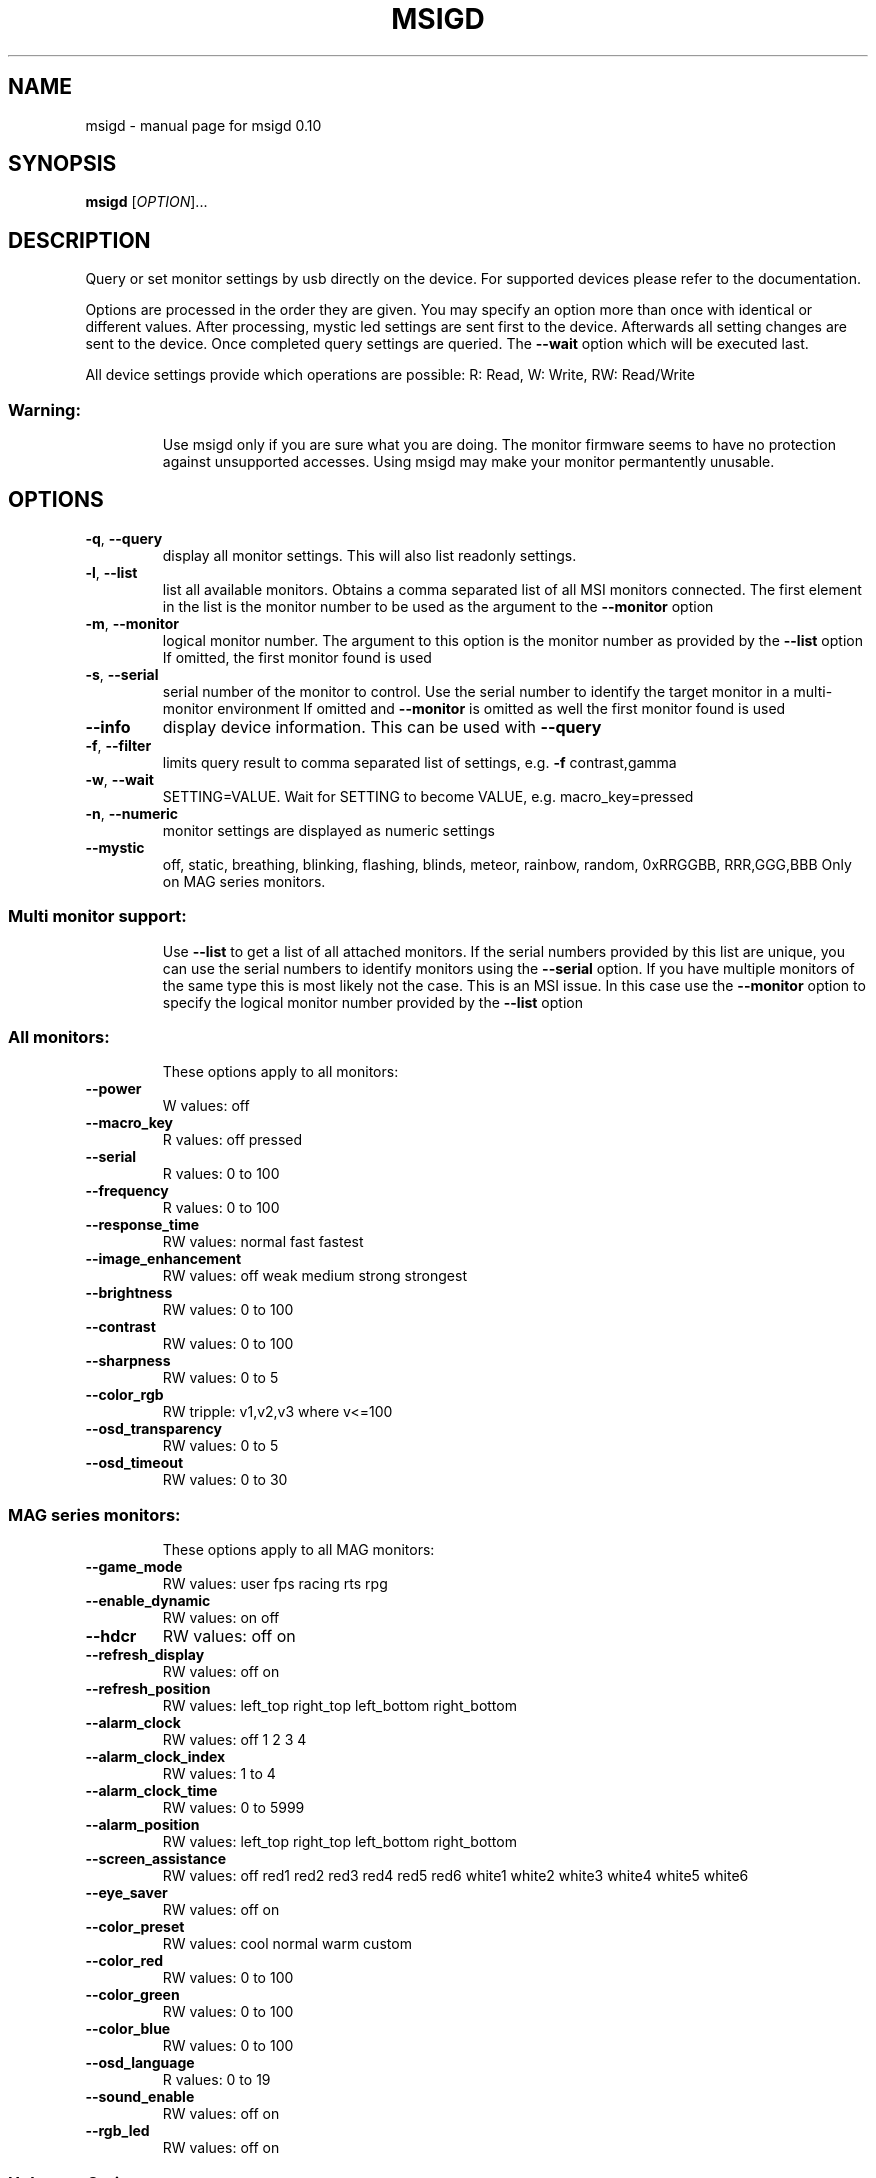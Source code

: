 .\" DO NOT MODIFY THIS FILE!  It was generated by help2man 1.47.3.
.TH MSIGD "1" "May 2021" "msigd 0.10" "User Commands"
.SH NAME
msigd \- manual page for msigd 0.10
.SH SYNOPSIS
.B msigd
[\fI\,OPTION\/\fR]...
.SH DESCRIPTION
Query or set monitor settings by usb directly on the device.
For supported devices please refer to the documentation.
.PP
Options are processed in the order they are given. You may
specify an option more than once with identical or different
values. After processing, mystic led settings are sent first
to the device. Afterwards all setting changes are sent to
the device. Once completed query settings are queried.
The \fB\-\-wait\fR option which will be executed last.
.PP
All device settings provide which operations are possible:
R: Read, W: Write, RW: Read/Write
.SS "Warning:"
.IP
Use msigd only if you are sure what you are doing.
The monitor firmware seems to have no protection against unsupported accesses.
Using msigd may make your monitor permantently unusable.
.SH OPTIONS
.TP
\fB\-q\fR, \fB\-\-query\fR
display all monitor settings. This will also
list readonly settings.
.TP
\fB\-l\fR, \fB\-\-list\fR
list all available monitors.
Obtains a comma separated list of all
MSI monitors connected. The first element
in the list is the monitor number to be used
as the argument to the \fB\-\-monitor\fR option
.TP
\fB\-m\fR, \fB\-\-monitor\fR
logical monitor number.
The argument to this option is the monitor
number as provided by the \fB\-\-list\fR option
If omitted, the first monitor found is used
.TP
\fB\-s\fR, \fB\-\-serial\fR
serial number of the monitor to control.
Use the serial number to identify the target
monitor in a multi\-monitor environment
If omitted and \fB\-\-monitor\fR is omitted as well
the first monitor found is used
.TP
\fB\-\-info\fR
display device information. This can be used
with \fB\-\-query\fR
.TP
\fB\-f\fR, \fB\-\-filter\fR
limits query result to comma separated list
of settings, e.g. \fB\-f\fR contrast,gamma
.TP
\fB\-w\fR, \fB\-\-wait\fR
SETTING=VALUE. Wait for SETTING to become
VALUE, e.g. macro_key=pressed
.TP
\fB\-n\fR, \fB\-\-numeric\fR
monitor settings are displayed as numeric
settings
.TP
\fB\-\-mystic\fR
off, static, breathing, blinking, flashing,
blinds, meteor, rainbow, random,
0xRRGGBB, RRR,GGG,BBB
Only on MAG series monitors.
.SS "Multi monitor support:"
.IP
Use \fB\-\-list\fR to get a list of all attached monitors.
If the serial numbers provided by this list are unique,
you can use the serial numbers to identify monitors using
the \fB\-\-serial\fR option. If you have multiple monitors of the
same type this is most likely not the case. This is an MSI
issue. In this case use the \fB\-\-monitor\fR option to specify the
logical monitor number provided by the \fB\-\-list\fR option
.SS "All monitors:"
.IP
These options apply to all monitors:
.TP
\fB\-\-power\fR
W values: off
.TP
\fB\-\-macro_key\fR
R values: off pressed
.TP
\fB\-\-serial\fR
R values: 0 to 100
.TP
\fB\-\-frequency\fR
R values: 0 to 100
.TP
\fB\-\-response_time\fR
RW values: normal fast fastest
.TP
\fB\-\-image_enhancement\fR
RW values: off weak medium strong strongest
.TP
\fB\-\-brightness\fR
RW values: 0 to 100
.TP
\fB\-\-contrast\fR
RW values: 0 to 100
.TP
\fB\-\-sharpness\fR
RW values: 0 to 5
.TP
\fB\-\-color_rgb\fR
RW tripple: v1,v2,v3 where v<=100
.TP
\fB\-\-osd_transparency\fR
RW values: 0 to 5
.TP
\fB\-\-osd_timeout\fR
RW values: 0 to 30
.SS "MAG series monitors:"
.IP
These options apply to all MAG monitors:
.TP
\fB\-\-game_mode\fR
RW values: user fps racing rts rpg
.TP
\fB\-\-enable_dynamic\fR
RW values: on off
.TP
\fB\-\-hdcr\fR
RW values: off on
.TP
\fB\-\-refresh_display\fR
RW values: off on
.TP
\fB\-\-refresh_position\fR
RW values: left_top right_top left_bottom right_bottom
.TP
\fB\-\-alarm_clock\fR
RW values: off 1 2 3 4
.TP
\fB\-\-alarm_clock_index\fR
RW values: 1 to 4
.TP
\fB\-\-alarm_clock_time\fR
RW values: 0 to 5999
.TP
\fB\-\-alarm_position\fR
RW values: left_top right_top left_bottom right_bottom
.TP
\fB\-\-screen_assistance\fR
RW values: off red1 red2 red3 red4 red5 red6 white1 white2 white3 white4 white5 white6
.TP
\fB\-\-eye_saver\fR
RW values: off on
.TP
\fB\-\-color_preset\fR
RW values: cool normal warm custom
.TP
\fB\-\-color_red\fR
RW values: 0 to 100
.TP
\fB\-\-color_green\fR
RW values: 0 to 100
.TP
\fB\-\-color_blue\fR
RW values: 0 to 100
.TP
\fB\-\-osd_language\fR
R values: 0 to 19
.TP
\fB\-\-sound_enable\fR
RW values: off on
.TP
\fB\-\-rgb_led\fR
RW values: off on
.SS "Unknown Series:"
.IP
These options apply to the Unknown Series:
.SS "MAG32 Series:"
.IP
These options apply to the MAG32 Series:
.TP
\fB\-\-mode\fR
RW values: user fps racing rts rpg mode5 mode6 mode7 mode8 mode9 user reader cinema designer
.TP
\fB\-\-game_mode\fR
RW values: user fps racing rts rpg
.TP
\fB\-\-enable_dynamic\fR
RW values: on off
.TP
\fB\-\-hdcr\fR
RW values: off on
.TP
\fB\-\-refresh_display\fR
RW values: off on
.TP
\fB\-\-refresh_position\fR
RW values: left_top right_top left_bottom right_bottom
.TP
\fB\-\-alarm_clock\fR
RW values: off 1 2 3 4
.TP
\fB\-\-alarm4x\fR
W a1,a2,a3,a4,n where a<5999 and n<=4
.TP
\fB\-\-zero_latency\fR
RW values: off on
.TP
\fB\-\-screen_size\fR
RW values: 19 24 4:3 16:9
.TP
\fB\-\-night_vision\fR
RW values: off normal strong strongest ai
.TP
\fB\-\-pro_mode\fR
RW values: user reader cinema designer
.TP
\fB\-\-eye_saver\fR
RW values: off on
.TP
\fB\-\-color_preset\fR
RW values: cool normal warm custom
.TP
\fB\-\-color_red\fR
RW values: 0 to 100
.TP
\fB\-\-color_green\fR
RW values: 0 to 100
.TP
\fB\-\-color_blue\fR
RW values: 0 to 100
.TP
\fB\-\-input\fR
RW values: hdmi1 hdmi2 dp usbc
.TP
\fB\-\-pip\fR
RW values: off pip pbp
.TP
\fB\-\-pip_input\fR
RW values: hdmi1 hdmi2 dp usbc
.TP
\fB\-\-pbp_input\fR
RW values: hdmi1 hdmi2 dp usbc
.TP
\fB\-\-pip_size\fR
RW values: small medium large
.TP
\fB\-\-pip_position\fR
RW values: left_top right_top left_bottom right_bottom
.TP
\fB\-\-toggle_display\fR
W values: on
.TP
\fB\-\-toggle_sound\fR
W values: on
.TP
\fB\-\-rgb_led\fR
RW values: off on
.TP
\fB\-\-navi_up\fR
RW values: off brightness game_mode screen_assistance alarm_clock input pip refresh_rate
.TP
\fB\-\-navi_down\fR
RW values: off brightness game_mode screen_assistance alarm_clock input pip refresh_rate
.TP
\fB\-\-navi_left\fR
RW values: off brightness game_mode screen_assistance alarm_clock input pip refresh_rate
.TP
\fB\-\-navi_right\fR
RW values: off brightness game_mode screen_assistance alarm_clock input pip refresh_rate
.SS "MAG321CQR:"
.IP
These options apply to the MAG321CQR:
.TP
\fB\-\-mode\fR
RW values: user fps racing rts rpg mode5 mode6 mode7 mode8 mode9 user reader cinema designer
.TP
\fB\-\-game_mode\fR
RW values: user fps racing rts rpg
.TP
\fB\-\-enable_dynamic\fR
RW values: on off
.TP
\fB\-\-hdcr\fR
RW values: off on
.TP
\fB\-\-refresh_display\fR
RW values: off on
.TP
\fB\-\-refresh_position\fR
RW values: left_top right_top left_bottom right_bottom
.TP
\fB\-\-alarm_clock\fR
RW values: off 1 2 3 4
.TP
\fB\-\-free_sync\fR
RW values: off on
.TP
\fB\-\-zero_latency\fR
RW values: off on
.TP
\fB\-\-screen_size\fR
RW values: 19 24 4:3 16:9
.TP
\fB\-\-pro_mode\fR
RW values: user reader cinema designer
.TP
\fB\-\-eye_saver\fR
RW values: off on
.TP
\fB\-\-color_preset\fR
RW values: cool normal warm custom
.TP
\fB\-\-color_red\fR
RW values: 0 to 100
.TP
\fB\-\-color_green\fR
RW values: 0 to 100
.TP
\fB\-\-color_blue\fR
RW values: 0 to 100
.TP
\fB\-\-input\fR
RW values: hdmi1 hdmi2 dp
.TP
\fB\-\-pip\fR
RW values: off pip pbp
.TP
\fB\-\-pip_input\fR
RW values: hdmi1 hdmi2 dp
.TP
\fB\-\-pbp_input\fR
RW values: hdmi1 hdmi2 dp
.TP
\fB\-\-pip_size\fR
RW values: small medium large
.TP
\fB\-\-pip_position\fR
RW values: left_top right_top left_bottom right_bottom
.TP
\fB\-\-toggle_display\fR
W values: on
.TP
\fB\-\-toggle_sound\fR
W values: on
.TP
\fB\-\-rgb_led\fR
RW values: off on
.TP
\fB\-\-navi_up\fR
RW values: off brightness game_mode screen_assistance alarm_clock input pip refresh_rate
.TP
\fB\-\-navi_down\fR
RW values: off brightness game_mode screen_assistance alarm_clock input pip refresh_rate
.TP
\fB\-\-navi_left\fR
RW values: off brightness game_mode screen_assistance alarm_clock input pip refresh_rate
.TP
\fB\-\-navi_right\fR
RW values: off brightness game_mode screen_assistance alarm_clock input pip refresh_rate
.SS "MAG241 Series:"
.IP
These options apply to the MAG241 Series:
.TP
\fB\-\-game_mode\fR
RW values: user fps racing rts rpg
.TP
\fB\-\-black_tuner\fR
RW values: 0 to 20
.TP
\fB\-\-enable_dynamic\fR
RW values: on off
.TP
\fB\-\-hdcr\fR
RW values: off on
.TP
\fB\-\-refresh_display\fR
RW values: off on
.TP
\fB\-\-refresh_position\fR
RW values: left_top right_top left_bottom right_bottom
.TP
\fB\-\-alarm_clock\fR
RW values: off 1 2 3 4
.TP
\fB\-\-free_sync\fR
RW values: off on
.TP
\fB\-\-pro_mode\fR
RW values: user reader cinema designer
.TP
\fB\-\-eye_saver\fR
RW values: off on
.TP
\fB\-\-color_preset\fR
RW values: cool normal warm custom
.TP
\fB\-\-color_red\fR
RW values: 0 to 100
.TP
\fB\-\-color_green\fR
RW values: 0 to 100
.TP
\fB\-\-color_blue\fR
RW values: 0 to 100
.TP
\fB\-\-input\fR
RW values: hdmi1 hdmi2 dp
.TP
\fB\-\-rgb_led\fR
RW values: off on
.TP
\fB\-\-navi_up\fR
RW values: off brightness game_mode screen_assistance alarm_clock input refresh_rate
.TP
\fB\-\-navi_down\fR
RW values: off brightness game_mode screen_assistance alarm_clock input refresh_rate
.TP
\fB\-\-navi_left\fR
RW values: off brightness game_mode screen_assistance alarm_clock input refresh_rate
.TP
\fB\-\-navi_right\fR
RW values: off brightness game_mode screen_assistance alarm_clock input refresh_rate
.SS "MAG241CR Series:"
.IP
These options apply to the MAG241CR Series:
.TP
\fB\-\-game_mode\fR
RW values: user fps racing rts rpg
.TP
\fB\-\-black_tuner\fR
RW values: 0 to 20
.TP
\fB\-\-enable_dynamic\fR
RW values: on off
.TP
\fB\-\-hdcr\fR
RW values: off on
.TP
\fB\-\-refresh_display\fR
RW values: off on
.TP
\fB\-\-refresh_position\fR
RW values: left_top right_top left_bottom right_bottom
.TP
\fB\-\-alarm_clock\fR
RW values: off 1 2 3 4
.TP
\fB\-\-free_sync\fR
RW values: off on
.TP
\fB\-\-pro_mode\fR
RW values: user reader cinema designer
.TP
\fB\-\-eye_saver\fR
RW values: off on
.TP
\fB\-\-color_preset\fR
RW values: cool normal warm custom
.TP
\fB\-\-color_red\fR
RW values: 0 to 100
.TP
\fB\-\-color_green\fR
RW values: 0 to 100
.TP
\fB\-\-color_blue\fR
RW values: 0 to 100
.TP
\fB\-\-input\fR
RW values: hdmi1 hdmi2 dp
.TP
\fB\-\-rgb_led\fR
RW values: off on
.TP
\fB\-\-navi_up\fR
RW values: off brightness game_mode screen_assistance alarm_clock input refresh_rate
.TP
\fB\-\-navi_down\fR
RW values: off brightness game_mode screen_assistance alarm_clock input refresh_rate
.TP
\fB\-\-navi_left\fR
RW values: off brightness game_mode screen_assistance alarm_clock input refresh_rate
.TP
\fB\-\-navi_right\fR
RW values: off brightness game_mode screen_assistance alarm_clock input refresh_rate
.SS "MAG271CR Series:"
.IP
These options apply to the MAG271CR Series:
.TP
\fB\-\-game_mode\fR
RW values: user fps racing rts rpg
.TP
\fB\-\-black_tuner\fR
RW values: 0 to 20
.TP
\fB\-\-enable_dynamic\fR
RW values: on off
.TP
\fB\-\-hdcr\fR
RW values: off on
.TP
\fB\-\-refresh_display\fR
RW values: off on
.TP
\fB\-\-refresh_position\fR
RW values: left_top right_top left_bottom right_bottom
.TP
\fB\-\-alarm_clock\fR
RW values: off 1 2 3 4
.TP
\fB\-\-free_sync\fR
RW values: off on
.TP
\fB\-\-pro_mode\fR
RW values: user reader cinema designer
.TP
\fB\-\-eye_saver\fR
RW values: off on
.TP
\fB\-\-color_preset\fR
RW values: cool normal warm custom
.TP
\fB\-\-color_red\fR
RW values: 0 to 100
.TP
\fB\-\-color_green\fR
RW values: 0 to 100
.TP
\fB\-\-color_blue\fR
RW values: 0 to 100
.TP
\fB\-\-input\fR
RW values: hdmi1 hdmi2 dp
.TP
\fB\-\-rgb_led\fR
RW values: off on
.TP
\fB\-\-navi_up\fR
RW values: off brightness game_mode screen_assistance alarm_clock input refresh_rate
.TP
\fB\-\-navi_down\fR
RW values: off brightness game_mode screen_assistance alarm_clock input refresh_rate
.TP
\fB\-\-navi_left\fR
RW values: off brightness game_mode screen_assistance alarm_clock input refresh_rate
.TP
\fB\-\-navi_right\fR
RW values: off brightness game_mode screen_assistance alarm_clock input refresh_rate
.SS "MAG271CQ Series:"
.IP
These options apply to the MAG271CQ Series:
.TP
\fB\-\-game_mode\fR
RW values: user fps racing rts rpg
.TP
\fB\-\-black_tuner\fR
RW values: 0 to 20
.TP
\fB\-\-enable_dynamic\fR
RW values: on off
.TP
\fB\-\-hdcr\fR
RW values: off on
.TP
\fB\-\-refresh_display\fR
RW values: off on
.TP
\fB\-\-refresh_position\fR
RW values: left_top right_top left_bottom right_bottom
.TP
\fB\-\-alarm_clock\fR
RW values: off 1 2 3 4
.TP
\fB\-\-free_sync\fR
RW values: off on
.TP
\fB\-\-zero_latency\fR
RW values: off on
.TP
\fB\-\-screen_size\fR
RW values: 19 24 4:3 16:9
.TP
\fB\-\-pro_mode\fR
RW values: user reader cinema designer
.TP
\fB\-\-eye_saver\fR
RW values: off on
.TP
\fB\-\-color_preset\fR
RW values: cool normal warm custom
.TP
\fB\-\-color_red\fR
RW values: 0 to 100
.TP
\fB\-\-color_green\fR
RW values: 0 to 100
.TP
\fB\-\-color_blue\fR
RW values: 0 to 100
.TP
\fB\-\-input\fR
RW values: hdmi1 hdmi2 dp
.TP
\fB\-\-pip\fR
RW values: off pip pbp
.TP
\fB\-\-pip_input\fR
RW values: hdmi1 hdmi2 dp
.TP
\fB\-\-pbp_input\fR
RW values: hdmi1 hdmi2 dp
.TP
\fB\-\-pip_size\fR
RW values: small medium large
.TP
\fB\-\-pip_position\fR
RW values: left_top right_top left_bottom right_bottom
.TP
\fB\-\-toggle_display\fR
W values: on
.TP
\fB\-\-toggle_sound\fR
W values: on
.TP
\fB\-\-rgb_led\fR
RW values: off on
.TP
\fB\-\-navi_up\fR
RW values: off brightness game_mode screen_assistance alarm_clock input pip refresh_rate
.TP
\fB\-\-navi_down\fR
RW values: off brightness game_mode screen_assistance alarm_clock input pip refresh_rate
.TP
\fB\-\-navi_left\fR
RW values: off brightness game_mode screen_assistance alarm_clock input pip refresh_rate
.TP
\fB\-\-navi_right\fR
RW values: off brightness game_mode screen_assistance alarm_clock input pip refresh_rate
.SS "MAG272QP Series:"
.IP
These options apply to the MAG272QP Series:
.TP
\fB\-\-mode\fR
RW values: user fps racing rts rpg mode5 mode6 mode7 mode8 mode9 user reader cinema designer HDR
.TP
\fB\-\-game_mode\fR
RW values: user fps racing rts rpg
.TP
\fB\-\-enable_dynamic\fR
RW values: on off
.TP
\fB\-\-hdcr\fR
RW values: off on
.TP
\fB\-\-refresh_display\fR
RW values: off on
.TP
\fB\-\-refresh_position\fR
RW values: left_top right_top left_bottom right_bottom
.TP
\fB\-\-alarm_clock\fR
RW values: off 1 2 3 4
.TP
\fB\-\-free_sync\fR
RW values: off on
.TP
\fB\-\-zero_latency\fR
RW values: off on
.TP
\fB\-\-screen_size\fR
RW values: auto 4:3 16:9
.TP
\fB\-\-night_vision\fR
RW values: off normal strong strongest ai
.TP
\fB\-\-pro_mode\fR
RW values: user reader cinema designer HDR
.TP
\fB\-\-eye_saver\fR
RW values: off on
.TP
\fB\-\-color_preset\fR
RW values: cool normal warm custom
.TP
\fB\-\-color_red\fR
RW values: 0 to 100
.TP
\fB\-\-color_green\fR
RW values: 0 to 100
.TP
\fB\-\-color_blue\fR
RW values: 0 to 100
.TP
\fB\-\-input\fR
RW values: hdmi1 hdmi2 dp usbc
.TP
\fB\-\-rgb_led\fR
RW values: off on
.TP
\fB\-\-navi_up\fR
RW values: off brightness game_mode screen_assistance alarm_clock refresh_rate info
.TP
\fB\-\-navi_down\fR
RW values: off brightness game_mode screen_assistance alarm_clock refresh_rate info
.TP
\fB\-\-navi_left\fR
RW values: off brightness game_mode screen_assistance alarm_clock refresh_rate info
.TP
\fB\-\-navi_right\fR
RW values: off brightness game_mode screen_assistance alarm_clock refresh_rate info
.SS "MAG272 Series:"
.IP
These options apply to the MAG272 Series:
.TP
\fB\-\-mode\fR
RW values: user fps racing rts rpg mode5 mode6 mode7 mode8 mode9 user reader cinema designer HDR
.TP
\fB\-\-game_mode\fR
RW values: user fps racing rts rpg
.TP
\fB\-\-enable_dynamic\fR
RW values: on off
.TP
\fB\-\-hdcr\fR
RW values: off on
.TP
\fB\-\-refresh_display\fR
RW values: off on
.TP
\fB\-\-refresh_position\fR
RW values: left_top right_top left_bottom right_bottom
.TP
\fB\-\-alarm_clock\fR
RW values: off 1 2 3 4
.TP
\fB\-\-free_sync\fR
RW values: off on
.TP
\fB\-\-zero_latency\fR
RW values: off on
.TP
\fB\-\-screen_size\fR
RW values: auto 4:3 16:9
.TP
\fB\-\-night_vision\fR
RW values: off normal strong strongest ai
.TP
\fB\-\-pro_mode\fR
RW values: user reader cinema designer HDR
.TP
\fB\-\-eye_saver\fR
RW values: off on
.TP
\fB\-\-color_preset\fR
RW values: cool normal warm custom
.TP
\fB\-\-color_red\fR
RW values: 0 to 100
.TP
\fB\-\-color_green\fR
RW values: 0 to 100
.TP
\fB\-\-color_blue\fR
RW values: 0 to 100
.TP
\fB\-\-input\fR
RW values: hdmi1 hdmi2 dp usbc
.TP
\fB\-\-rgb_led\fR
RW values: off on
.TP
\fB\-\-navi_up\fR
RW values: off brightness game_mode screen_assistance alarm_clock refresh_rate info
.TP
\fB\-\-navi_down\fR
RW values: off brightness game_mode screen_assistance alarm_clock refresh_rate info
.TP
\fB\-\-navi_left\fR
RW values: off brightness game_mode screen_assistance alarm_clock refresh_rate info
.TP
\fB\-\-navi_right\fR
RW values: off brightness game_mode screen_assistance alarm_clock refresh_rate info
.SS "MAG272CQR Series:"
.IP
These options apply to the MAG272CQR Series:
.TP
\fB\-\-mode\fR
RW values: user fps racing rts rpg mode5 mode6 mode7 mode8 mode9 user reader cinema designer HDR
.TP
\fB\-\-game_mode\fR
RW values: user fps racing rts rpg
.TP
\fB\-\-enable_dynamic\fR
RW values: on off
.TP
\fB\-\-hdcr\fR
RW values: off on
.TP
\fB\-\-refresh_display\fR
RW values: off on
.TP
\fB\-\-refresh_position\fR
RW values: left_top right_top left_bottom right_bottom
.TP
\fB\-\-alarm_clock\fR
RW values: off 1 2 3 4
.TP
\fB\-\-free_sync\fR
RW values: off on
.TP
\fB\-\-zero_latency\fR
RW values: off on
.TP
\fB\-\-screen_size\fR
RW values: auto 4:3 16:9
.TP
\fB\-\-night_vision\fR
RW values: off normal strong strongest ai
.TP
\fB\-\-pro_mode\fR
RW values: user reader cinema designer HDR
.TP
\fB\-\-eye_saver\fR
RW values: off on
.TP
\fB\-\-color_preset\fR
RW values: cool normal warm custom
.TP
\fB\-\-color_red\fR
RW values: 0 to 100
.TP
\fB\-\-color_green\fR
RW values: 0 to 100
.TP
\fB\-\-color_blue\fR
RW values: 0 to 100
.TP
\fB\-\-input\fR
RW values: hdmi1 hdmi2 dp usbc
.TP
\fB\-\-rgb_led\fR
RW values: off on
.TP
\fB\-\-navi_up\fR
RW values: off brightness game_mode screen_assistance alarm_clock refresh_rate info
.TP
\fB\-\-navi_down\fR
RW values: off brightness game_mode screen_assistance alarm_clock refresh_rate info
.TP
\fB\-\-navi_left\fR
RW values: off brightness game_mode screen_assistance alarm_clock refresh_rate info
.TP
\fB\-\-navi_right\fR
RW values: off brightness game_mode screen_assistance alarm_clock refresh_rate info
.SS "MAG272QR Series:"
.IP
These options apply to the MAG272QR Series:
.TP
\fB\-\-mode\fR
RW values: user fps racing rts rpg mode5 mode6 mode7 mode8 mode9 user reader cinema designer HDR
.TP
\fB\-\-game_mode\fR
RW values: user fps racing rts rpg
.TP
\fB\-\-enable_dynamic\fR
RW values: on off
.TP
\fB\-\-hdcr\fR
RW values: off on
.TP
\fB\-\-refresh_display\fR
RW values: off on
.TP
\fB\-\-refresh_position\fR
RW values: left_top right_top left_bottom right_bottom
.TP
\fB\-\-alarm_clock\fR
RW values: off 1 2 3 4
.TP
\fB\-\-free_sync\fR
RW values: off on
.TP
\fB\-\-zero_latency\fR
RW values: off on
.TP
\fB\-\-screen_size\fR
RW values: auto 4:3 16:9
.TP
\fB\-\-night_vision\fR
RW values: off normal strong strongest ai
.TP
\fB\-\-pro_mode\fR
RW values: user reader cinema designer HDR
.TP
\fB\-\-eye_saver\fR
RW values: off on
.TP
\fB\-\-color_preset\fR
RW values: cool normal warm custom
.TP
\fB\-\-color_red\fR
RW values: 0 to 100
.TP
\fB\-\-color_green\fR
RW values: 0 to 100
.TP
\fB\-\-color_blue\fR
RW values: 0 to 100
.TP
\fB\-\-input\fR
RW values: hdmi1 hdmi2 dp usbc
.TP
\fB\-\-rgb_led\fR
RW values: off on
.TP
\fB\-\-navi_up\fR
RW values: off brightness game_mode screen_assistance alarm_clock refresh_rate info
.TP
\fB\-\-navi_down\fR
RW values: off brightness game_mode screen_assistance alarm_clock refresh_rate info
.TP
\fB\-\-navi_left\fR
RW values: off brightness game_mode screen_assistance alarm_clock refresh_rate info
.TP
\fB\-\-navi_right\fR
RW values: off brightness game_mode screen_assistance alarm_clock refresh_rate info
.SS "MPG27 Series:"
.IP
These options apply to the MPG27 Series:
.TP
\fB\-\-game_mode\fR
RW values: user fps racing rts rpg
.TP
\fB\-\-black_tuner\fR
RW values: 0 to 20
.TP
\fB\-\-enable_dynamic\fR
RW values: on off
.TP
\fB\-\-hdcr\fR
RW values: off on
.TP
\fB\-\-refresh_display\fR
RW values: off on
.TP
\fB\-\-refresh_position\fR
RW values: left_top right_top left_bottom right_bottom
.TP
\fB\-\-alarm_clock\fR
RW values: off 1 2 3 4
.TP
\fB\-\-free_sync\fR
RW values: off on
.TP
\fB\-\-zero_latency\fR
RW values: off on
.TP
\fB\-\-screen_size\fR
RW values: 19 24 4:3 16:9
.TP
\fB\-\-pro_mode\fR
RW values: user reader cinema designer
.TP
\fB\-\-eye_saver\fR
RW values: off on
.TP
\fB\-\-color_preset\fR
RW values: cool normal warm custom
.TP
\fB\-\-color_red\fR
RW values: 0 to 100
.TP
\fB\-\-color_green\fR
RW values: 0 to 100
.TP
\fB\-\-color_blue\fR
RW values: 0 to 100
.TP
\fB\-\-input\fR
RW values: hdmi1 hdmi2 dp
.TP
\fB\-\-pip\fR
RW values: off pip pbp
.TP
\fB\-\-pip_input\fR
RW values: hdmi1 hdmi2 dp
.TP
\fB\-\-pbp_input\fR
RW values: hdmi1 hdmi2 dp
.TP
\fB\-\-pip_size\fR
RW values: small medium large
.TP
\fB\-\-pip_position\fR
RW values: left_top right_top left_bottom right_bottom
.TP
\fB\-\-toggle_display\fR
W values: on
.TP
\fB\-\-toggle_sound\fR
W values: on
.TP
\fB\-\-rgb_led\fR
RW values: off on
.TP
\fB\-\-navi_up\fR
RW values: off brightness game_mode screen_assistance alarm_clock input pip refresh_rate
.TP
\fB\-\-navi_down\fR
RW values: off brightness game_mode screen_assistance alarm_clock input pip refresh_rate
.TP
\fB\-\-navi_left\fR
RW values: off brightness game_mode screen_assistance alarm_clock input pip refresh_rate
.TP
\fB\-\-navi_right\fR
RW values: off brightness game_mode screen_assistance alarm_clock input pip refresh_rate
.SS "MPG341 Series:"
.IP
These options apply to the MPG341 Series:
.TP
\fB\-\-game_mode\fR
RW values: user fps racing rts rpg
.TP
\fB\-\-enable_dynamic\fR
RW values: on off
.TP
\fB\-\-hdcr\fR
RW values: off on
.TP
\fB\-\-refresh_display\fR
RW values: off on
.TP
\fB\-\-refresh_position\fR
RW values: left_top right_top left_bottom right_bottom
.TP
\fB\-\-free_sync\fR
RW values: off on
.TP
\fB\-\-zero_latency\fR
RW values: off on
.TP
\fB\-\-screen_size\fR
RW values: auto 4:3 16:9 21:9 1:1
.TP
\fB\-\-night_vision\fR
RW values: off normal strong strongest ai
.TP
\fB\-\-pro_mode\fR
RW values: user reader cinema designer
.TP
\fB\-\-eye_saver\fR
RW values: off on
.TP
\fB\-\-color_preset\fR
RW values: cool normal warm custom
.TP
\fB\-\-color_red\fR
RW values: 0 to 100
.TP
\fB\-\-color_green\fR
RW values: 0 to 100
.TP
\fB\-\-color_blue\fR
RW values: 0 to 100
.TP
\fB\-\-input\fR
RW values: hdmi1 hdmi2 dp usbc
.TP
\fB\-\-pip\fR
RW values: off pip pbp_x2 pbp_x3 pbp_x4
.TP
\fB\-\-pip_input\fR
RW values: hdmi1 hdmi2 dp usbc
.TP
\fB\-\-pip_size\fR
RW values: small medium large
.TP
\fB\-\-pip_position\fR
RW values: left_top right_top left_bottom right_bottom
.TP
\fB\-\-toggle_display\fR
W values: on
.TP
\fB\-\-pip_sound_source\fR
RW values: hdmi1 hdmi2 dp usbc
.TP
\fB\-\-pbp_input1\fR
RW values: hdmi1 hdmi2 dp usbc
.TP
\fB\-\-pbp_input2\fR
RW values: hdmi1 hdmi2 dp usbc
.TP
\fB\-\-pbp_input3\fR
RW values: hdmi1 hdmi2 dp usbc
.TP
\fB\-\-pbp_input4\fR
RW values: hdmi1 hdmi2 dp usbc
.TP
\fB\-\-pbp_sound_source\fR
RW values: hdmi1 hdmi2 dp usbc
.TP
\fB\-\-audio_source\fR
RW values: analog digital
.TP
\fB\-\-rgb_led\fR
RW values: off on
.TP
\fB\-\-navi_up\fR
RW values: off brightness game_mode screen_assistance alarm_clock input refresh_rate audio_volume
.TP
\fB\-\-navi_down\fR
RW values: off brightness game_mode screen_assistance alarm_clock input refresh_rate audio_volume
.TP
\fB\-\-navi_left\fR
RW values: off brightness game_mode screen_assistance alarm_clock input refresh_rate audio_volume
.TP
\fB\-\-navi_right\fR
RW values: off brightness game_mode screen_assistance alarm_clock input refresh_rate audio_volume
.SS "MAG274 Series:"
.IP
These options apply to the MAG274 Series:
.TP
\fB\-\-mode\fR
RW values: user fps racing rts rpg mode5 mode6 mode7 mode8 mode9 user reader cinema designer HDR
.TP
\fB\-\-game_mode\fR
RW values: user fps racing rts rpg
.TP
\fB\-\-enable_dynamic\fR
RW values: on off
.TP
\fB\-\-hdcr\fR
RW values: off on
.TP
\fB\-\-refresh_display\fR
RW values: off on
.TP
\fB\-\-refresh_position\fR
RW values: left_top right_top left_bottom right_bottom
.TP
\fB\-\-alarm_clock\fR
RW values: off 1 2 3 4
.TP
\fB\-\-free_sync\fR
RW values: off on
.TP
\fB\-\-zero_latency\fR
RW values: off on
.TP
\fB\-\-screen_size\fR
RW values: auto 4:3 16:9
.TP
\fB\-\-night_vision\fR
RW values: off normal strong strongest ai
.TP
\fB\-\-pro_mode\fR
RW values: user reader cinema designer HDR
.TP
\fB\-\-eye_saver\fR
RW values: off on
.TP
\fB\-\-color_preset\fR
RW values: cool normal warm custom
.TP
\fB\-\-color_red\fR
RW values: 0 to 100
.TP
\fB\-\-color_green\fR
RW values: 0 to 100
.TP
\fB\-\-color_blue\fR
RW values: 0 to 100
.TP
\fB\-\-input\fR
RW values: hdmi1 hdmi2 dp usbc
.TP
\fB\-\-rgb_led\fR
RW values: off on
.TP
\fB\-\-navi_up\fR
RW values: off brightness game_mode screen_assistance alarm_clock refresh_rate info
.TP
\fB\-\-navi_down\fR
RW values: off brightness game_mode screen_assistance alarm_clock refresh_rate info
.TP
\fB\-\-navi_left\fR
RW values: off brightness game_mode screen_assistance alarm_clock refresh_rate info
.TP
\fB\-\-navi_right\fR
RW values: off brightness game_mode screen_assistance alarm_clock refresh_rate info
.SS "PS Series:"
.IP
These options apply to the PS Series:
.TP
\fB\-\-mode\fR
RW values: user adobe_rgb dci_p3 srgb hdr cinema reader bw dicom eyecare cal1 cal2 cal3
.TP
\fB\-\-quick_charge\fR
R values: off on
.TP
\fB\-\-alarm_clock\fR
RW values: off 1 2 3 4
.TP
\fB\-\-alarm_position\fR
RW values: left_top right_top left_bottom right_bottom custom
.TP
\fB\-\-screen_assistance\fR
RW values: off center edge scale_v scale_h line_v line_h grid thirds 3D_assistance
.TP
\fB\-\-screen_size\fR
RW values: auto 4:3 16:9 21:9 1:1
.TP
\fB\-\-pro_mode\fR
RW values: user adobe_rgb dci_p3 srgb hdr cinema reader bw dicom eyecare cal1 cal2 cal3
.TP
\fB\-\-eye_saver\fR
RW values: off on
.TP
\fB\-\-color_preset\fR
RW values: 5000K 5500K 6500K 7500K 9300K 10000K custom
.TP
\fB\-\-gray_level\fR
RW values: 0 to 20
.TP
\fB\-\-low_blue_light\fR
RW values: off on
.TP
\fB\-\-local_dimming\fR
RW values: off on
.TP
\fB\-\-hue_rgb\fR
RW tripple: v1,v2,v3 where v<=100
.TP
\fB\-\-hue_cmy\fR
RW tripple: v1,v2,v3 where v<=100
.TP
\fB\-\-zoom\fR
RW values: off on
.TP
\fB\-\-zoom_location\fR
RW values: center left_top right_top left_bottom right_bottom
.TP
\fB\-\-saturation_rgb\fR
RW tripple: v1,v2,v3 where v<=100
.TP
\fB\-\-saturation_cmy\fR
RW tripple: v1,v2,v3 where v<=100
.TP
\fB\-\-gamma\fR
RW values: 1.8 2 2.2 2.4 2.6
.TP
\fB\-\-input\fR
RW values: hdmi1 hdmi2 dp usbc
.TP
\fB\-\-pip\fR
RW values: off pip pbp_x2 pbp_x3 pbp_x4
.TP
\fB\-\-pip_input\fR
RW values: hdmi1 hdmi2 dp usbc
.TP
\fB\-\-pip_size\fR
RW values: small medium large
.TP
\fB\-\-pip_position\fR
RW values: left_top right_top left_bottom right_bottom
.TP
\fB\-\-toggle_display\fR
W values: on
.TP
\fB\-\-pip_sound_source\fR
RW values: hdmi1 hdmi2 dp usbc
.TP
\fB\-\-pbp_input1\fR
RW values: hdmi1 hdmi2 dp usbc
.TP
\fB\-\-pbp_input2\fR
RW values: hdmi1 hdmi2 dp usbc
.TP
\fB\-\-pbp_input3\fR
RW values: hdmi1 hdmi2 dp usbc
.TP
\fB\-\-pbp_input4\fR
RW values: hdmi1 hdmi2 dp usbc
.TP
\fB\-\-pbp_sound_source\fR
RW values: hdmi1 hdmi2 dp usbc
.TP
\fB\-\-osd_language\fR
R values: 0 to 28
.TP
\fB\-\-screen_info\fR
RW values: off on
.TP
\fB\-\-audio_source\fR
RW values: analog digital
.TP
\fB\-\-navi_up\fR
RW values: off brightness pro_mode screen_assistance alarm_clock input pip zoom_in info
.TP
\fB\-\-navi_down\fR
RW values: off brightness pro_mode screen_assistance alarm_clock input pip zoom_in info
.TP
\fB\-\-navi_left\fR
RW values: off brightness pro_mode screen_assistance alarm_clock input pip zoom_in info
.TP
\fB\-\-navi_right\fR
RW values: off brightness pro_mode screen_assistance alarm_clock input pip zoom_in info
.SS "General options:"
.IP
These options always apply:
.TP
\fB\-d\fR, \fB\-\-debug\fR
enable debug output
Enables raw output for query command
.TP
\fB\-h\fR, \fB\-\-help\fR
display this help and exit
.TP
\fB\-\-version\fR
output version information and exit
.SS "Exit status:"
.TP
0
if OK,
.TP
1
if error during option parsing,
.TP
2
if error during device identification,
.TP
3
if error during setting parameters on device,
.TP
4
if error during reading parameters from device,
.SH AUTHOR
Written by Couriersud
.SH "REPORTING BUGS"
Report bugs on <https://github.com/couriersud/msigd/issues>
msigd home page: <https://github.com/couriersud/msigd>
.SH COPYRIGHT
Copyright \(co 2019, 2020 Couriersud
License GPLv2: GNU GPL version 2 or later <http://gnu.org/licenses/gpl.html>
.br
This is free software: you are free to change and redistribute it.
There is NO WARRANTY, to the extent permitted by law.
.SH "SEE ALSO"
More documentation for the
.B msigd
program is stored at https://github.com/couriersud/msigd
 
